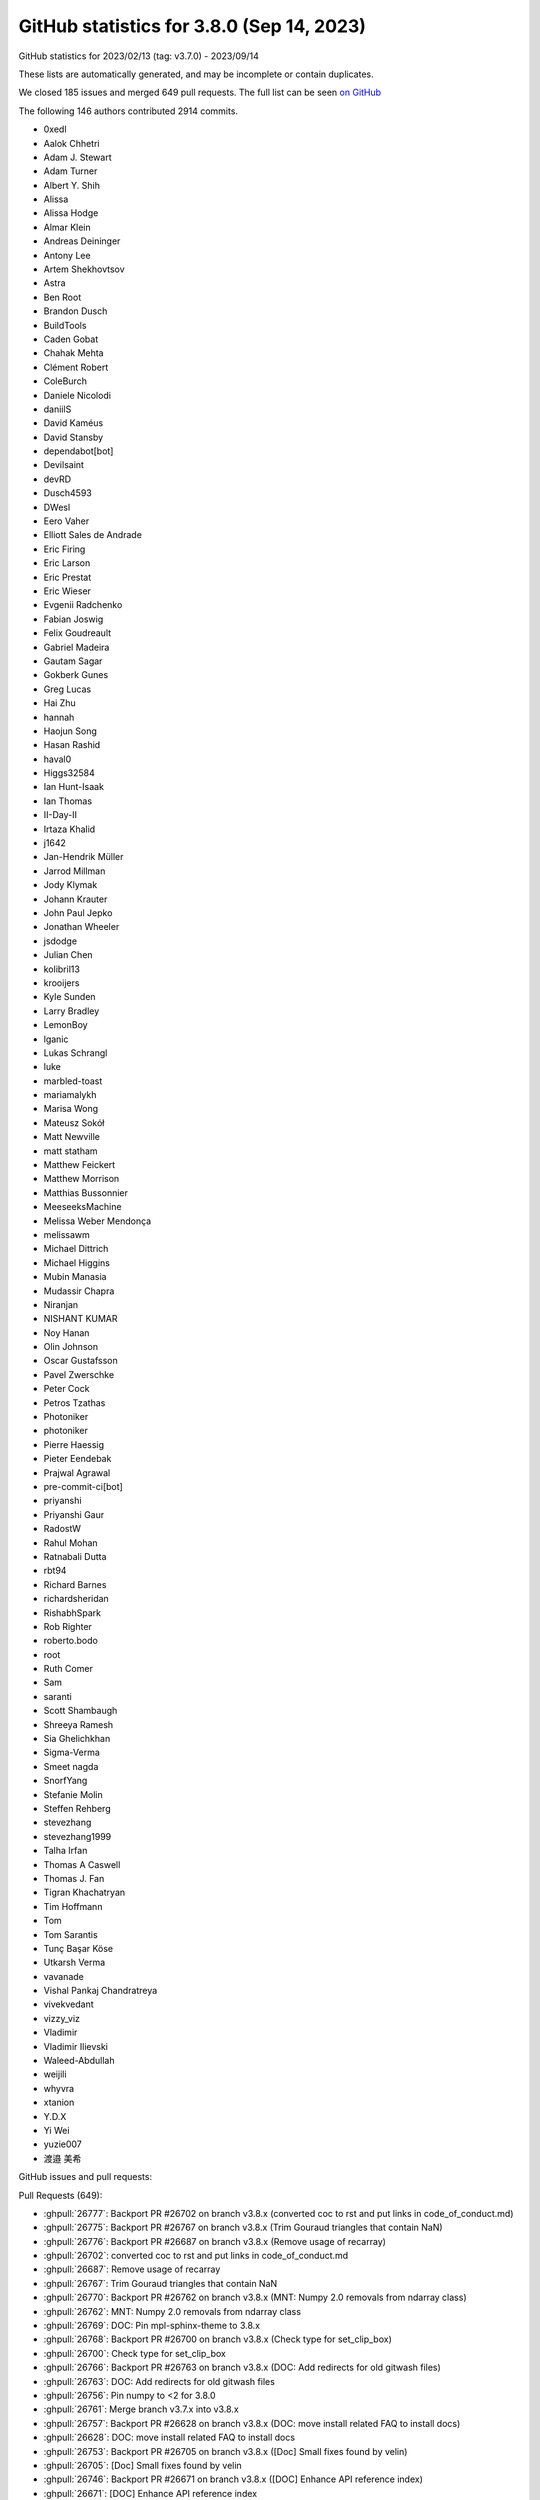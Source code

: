 .. redirect-from:: /users/prev_whats_new/github_stats_3.8.0

.. _github-stats-3-8-0:

GitHub statistics for 3.8.0 (Sep 14, 2023)
==========================================

GitHub statistics for 2023/02/13 (tag: v3.7.0) - 2023/09/14

These lists are automatically generated, and may be incomplete or contain duplicates.

We closed 185 issues and merged 649 pull requests.
The full list can be seen `on GitHub <https://github.com/matplotlib/matplotlib/milestone/77?closed=1>`__

The following 146 authors contributed 2914 commits.

* 0xedl
* Aalok Chhetri
* Adam J. Stewart
* Adam Turner
* Albert Y. Shih
* Alissa
* Alissa Hodge
* Almar Klein
* Andreas Deininger
* Antony Lee
* Artem Shekhovtsov
* Astra
* Ben Root
* Brandon Dusch
* BuildTools
* Caden Gobat
* Chahak Mehta
* Clément Robert
* ColeBurch
* Daniele Nicolodi
* daniilS
* David Kaméus
* David Stansby
* dependabot[bot]
* Devilsaint
* devRD
* Dusch4593
* DWesl
* Eero Vaher
* Elliott Sales de Andrade
* Eric Firing
* Eric Larson
* Eric Prestat
* Eric Wieser
* Evgenii Radchenko
* Fabian Joswig
* Felix Goudreault
* Gabriel Madeira
* Gautam Sagar
* Gokberk Gunes
* Greg Lucas
* Hai Zhu
* hannah
* Haojun Song
* Hasan Rashid
* haval0
* Higgs32584
* Ian Hunt-Isaak
* Ian Thomas
* II-Day-II
* Irtaza Khalid
* j1642
* Jan-Hendrik Müller
* Jarrod Millman
* Jody Klymak
* Johann Krauter
* John Paul Jepko
* Jonathan Wheeler
* jsdodge
* Julian Chen
* kolibril13
* krooijers
* Kyle Sunden
* Larry Bradley
* LemonBoy
* lganic
* Lukas Schrangl
* luke
* marbled-toast
* mariamalykh
* Marisa Wong
* Mateusz Sokół
* Matt Newville
* matt statham
* Matthew Feickert
* Matthew Morrison
* Matthias Bussonnier
* MeeseeksMachine
* Melissa Weber Mendonça
* melissawm
* Michael Dittrich
* Michael Higgins
* Mubin Manasia
* Mudassir Chapra
* Niranjan
* NISHANT KUMAR
* Noy Hanan
* Olin Johnson
* Oscar Gustafsson
* Pavel Zwerschke
* Peter Cock
* Petros Tzathas
* Photoniker
* photoniker
* Pierre Haessig
* Pieter Eendebak
* Prajwal Agrawal
* pre-commit-ci[bot]
* priyanshi
* Priyanshi Gaur
* RadostW
* Rahul Mohan
* Ratnabali Dutta
* rbt94
* Richard Barnes
* richardsheridan
* RishabhSpark
* Rob Righter
* roberto.bodo
* root
* Ruth Comer
* Sam
* saranti
* Scott Shambaugh
* Shreeya Ramesh
* Sia Ghelichkhan
* Sigma-Verma
* Smeet nagda
* SnorfYang
* Stefanie Molin
* Steffen Rehberg
* stevezhang
* stevezhang1999
* Talha Irfan
* Thomas A Caswell
* Thomas J. Fan
* Tigran Khachatryan
* Tim Hoffmann
* Tom
* Tom Sarantis
* Tunç Başar Köse
* Utkarsh Verma
* vavanade
* Vishal Pankaj Chandratreya
* vivekvedant
* vizzy_viz
* Vladimir
* Vladimir Ilievski
* Waleed-Abdullah
* weijili
* whyvra
* xtanion
* Y.D.X
* Yi Wei
* yuzie007
* 渡邉 美希

GitHub issues and pull requests:

Pull Requests (649):

* :ghpull:`26777`: Backport PR #26702 on branch v3.8.x (converted coc to rst and put links in code_of_conduct.md)
* :ghpull:`26775`: Backport PR #26767 on branch v3.8.x (Trim Gouraud triangles that contain NaN)
* :ghpull:`26776`: Backport PR #26687 on branch v3.8.x (Remove usage of recarray)
* :ghpull:`26702`: converted coc to rst and put links in code_of_conduct.md
* :ghpull:`26687`: Remove usage of recarray
* :ghpull:`26767`: Trim Gouraud triangles that contain NaN
* :ghpull:`26770`: Backport PR #26762 on branch v3.8.x (MNT: Numpy 2.0 removals from ndarray class)
* :ghpull:`26762`: MNT: Numpy 2.0 removals from ndarray class
* :ghpull:`26769`: DOC: Pin mpl-sphinx-theme to 3.8.x
* :ghpull:`26768`: Backport PR #26700 on branch v3.8.x (Check type for set_clip_box)
* :ghpull:`26700`: Check type for set_clip_box
* :ghpull:`26766`: Backport PR #26763 on branch v3.8.x (DOC: Add redirects for old gitwash files)
* :ghpull:`26763`: DOC: Add redirects for old gitwash files
* :ghpull:`26756`: Pin numpy to <2 for 3.8.0
* :ghpull:`26761`: Merge branch v3.7.x into v3.8.x
* :ghpull:`26757`: Backport PR #26628 on branch v3.8.x (DOC: move install related FAQ to install docs)
* :ghpull:`26628`: DOC: move install related FAQ to install docs
* :ghpull:`26753`: Backport PR #26705 on branch v3.8.x ([Doc] Small fixes found by velin)
* :ghpull:`26705`: [Doc] Small fixes found by velin
* :ghpull:`26746`: Backport PR #26671 on branch v3.8.x ([DOC] Enhance API reference index)
* :ghpull:`26671`: [DOC] Enhance API reference index
* :ghpull:`26740`: Backport PR #26676 on branch v3.8.x ([DOC] Slightly improve the LineCollection docstring)
* :ghpull:`26676`: [DOC] Slightly improve the LineCollection docstring
* :ghpull:`26712`: Backport PR #26491 on branch v3.8.x (TYP: Add common-type overloads of subplot_mosaic)
* :ghpull:`26726`: Backport PR #26719 on branch v3.8.x (Fix issue with missing attribute in Path3DCollection)
* :ghpull:`26724`: Backport PR #26721 on branch v3.8.x (Add a Python 3.12 classifier)
* :ghpull:`26711`: Backport PR #26709 on branch v3.8.x (DOC: consistency in docstrings of formatting of array-like)
* :ghpull:`26491`: TYP: Add common-type overloads of subplot_mosaic
* :ghpull:`26709`: DOC: consistency in docstrings of formatting of array-like
* :ghpull:`26708`: Backport PR #26601 on branch v3.8.x (Avoid checking limits when updating both min and max for contours)
* :ghpull:`26601`: Avoid checking limits when updating both min and max for contours
* :ghpull:`26701`: Backport PR #26695 on branch v3.8.x (Bump actions/checkout from 3 to 4)
* :ghpull:`26695`: Bump actions/checkout from 3 to 4
* :ghpull:`26694`: Backport PR #26689 on branch v3.8.x (Fix error generation for missing pgf.texsystem.)
* :ghpull:`26522`: TST: Add failing test
* :ghpull:`26689`: Fix error generation for missing pgf.texsystem.
* :ghpull:`26688`: Backport PR #26680 on branch v3.8.x (Fix flaky CI tests)
* :ghpull:`26680`: Fix flaky CI tests
* :ghpull:`26675`: Backport PR #26665 on branch v3.8.x (Clarify loading of backend FigureCanvas and show().)
* :ghpull:`26673`: Backport PR #26193 on branch v3.8.x (Sort tex2uni data in mathtext)
* :ghpull:`26665`: Clarify loading of backend FigureCanvas and show().
* :ghpull:`26193`: Sort tex2uni data in mathtext
* :ghpull:`26663`: Backport PR #26245 on branch v3.8.x ([pre-commit.ci] pre-commit autoupdate)
* :ghpull:`26668`: Backport PR #26541 on branch v3.8.x (TYP: Add typing on mathtext internals)
* :ghpull:`26666`: Backport PR #26657 on branch v3.8.x (DOC: Fix some small issues)
* :ghpull:`26541`: TYP: Add typing on mathtext internals
* :ghpull:`26662`: Backport PR #26542 on branch v3.8.x (TST: Ensure test_webagg subprocess is terminated)
* :ghpull:`26661`: Backport PR #26566 on branch v3.8.x (MAINT: Numpy 2.0 deprecations for row_stack and in1d)
* :ghpull:`26657`: DOC: Fix some small issues
* :ghpull:`26660`: Backport PR #26656 on branch v3.8.x (TYP: Fix some small bugs)
* :ghpull:`26659`: Backport PR #26470 on branch v3.8.x ([DOC]: mathtext tutorial-consolidate explain and notes)
* :ghpull:`26245`: [pre-commit.ci] pre-commit autoupdate
* :ghpull:`26658`: Backport PR #26608 on branch v3.8.x (Removed unnecessary origin keywords)
* :ghpull:`26542`: TST: Ensure test_webagg subprocess is terminated
* :ghpull:`26566`: MAINT: Numpy 2.0 deprecations for row_stack and in1d
* :ghpull:`26656`: TYP: Fix some small bugs
* :ghpull:`26651`: Backport PR #26348 on branch v3.8.x (Test some untested Locator code)
* :ghpull:`26470`: [DOC]: mathtext tutorial-consolidate explain and notes
* :ghpull:`26608`: Removed unnecessary origin keywords
* :ghpull:`26655`: Backport PR #26649 on branch v3.8.x ([DOC] Remove "Discouraged" notices that have been superseded by deprecation)
* :ghpull:`26654`: Backport PR #26597 on branch v3.8.x (Squeeze post-converted values when validating limits)
* :ghpull:`26652`: Backport PR #26646 on branch v3.8.x (Use standard method for closing QApp when last window is closed.)
* :ghpull:`26648`: Backport PR #26521 on branch v3.8.x (Replaced list with tuple in pyplot for axes)
* :ghpull:`26649`: [DOC] Remove "Discouraged" notices that have been superseded by deprecation
* :ghpull:`26647`: Backport PR #26582 on branch v3.8.x (MNT: Enable wheels for Python 3.12)
* :ghpull:`26646`: Use standard method for closing QApp when last window is closed.
* :ghpull:`26650`: Backport PR #26635 on branch v3.8.x ([MNT] Do not configure axes properties via subplots(..., subplot_kw={...}))
* :ghpull:`26644`: Backport PR #26641 on branch v3.8.x ([Doc] Add ACCEPTS for some Axes set methods)
* :ghpull:`26348`: Test some untested Locator code
* :ghpull:`26635`: [MNT] Do not configure axes properties via subplots(..., subplot_kw={...})
* :ghpull:`26521`: Replaced list with tuple in pyplot for axes
* :ghpull:`26643`: Backport PR #26636 on branch v3.8.x ([Doc] Improve set_layout_engine docs)
* :ghpull:`26641`: [Doc] Add ACCEPTS for some Axes set methods
* :ghpull:`26640`: Backport PR #24209 on branch v3.8.x (List the webagg_core module in the sphinx docs.)
* :ghpull:`26638`: Backport PR #26633 on branch v3.8.x ([Doc] Shorten documentation links in widgets)
* :ghpull:`26636`: [Doc] Improve set_layout_engine docs
* :ghpull:`24209`: List the webagg_core module in the sphinx docs.
* :ghpull:`26633`: [Doc] Shorten documentation links in widgets
* :ghpull:`26632`: Backport PR #26540 on branch v3.8.x (TYP: Add overloads for FT2Font.get_sfnt_table)
* :ghpull:`26631`: Backport PR #26619 on branch v3.8.x ([DOC] Clarify some tick-related docstrings)
* :ghpull:`26540`: TYP: Add overloads for FT2Font.get_sfnt_table
* :ghpull:`26619`: [DOC] Clarify some tick-related docstrings
* :ghpull:`26625`: Backport PR #26622 on branch v3.8.x ([Doc] Improve DSP-related examples)
* :ghpull:`26622`: [Doc] Improve DSP-related examples
* :ghpull:`26618`: Backport PR #24711 on branch v3.8.x (Test with Python 3.12)
* :ghpull:`26617`: Backport PR #26598 on branch v3.8.x (FIX: array labelcolor for Tick)
* :ghpull:`26615`: Backport PR #26614 on branch v3.8.x (Properly disconnect machinery when removing child axes.)
* :ghpull:`26614`: Properly disconnect machinery when removing child axes.
* :ghpull:`24711`: Test with Python 3.12
* :ghpull:`26607`: Backport PR #26606 on branch v3.8.x ([Doc] Revise histogram features example (Closes #26604))
* :ghpull:`26606`: [Doc] Revise histogram features example (Closes #26604)
* :ghpull:`26599`: Backport PR #26565 on branch v3.8.x ([doc]: added section Verify installation)
* :ghpull:`26565`: [doc]: added section Verify installation
* :ghpull:`26595`: Backport PR #26591 on branch v3.8.x (Fix ToolBase.figure property setter.)
* :ghpull:`26591`: Fix ToolBase.figure property setter.
* :ghpull:`26584`: Backport PR #26581 on branch v3.8.x (Deduplicate test for toolbar button icon LA mode.)
* :ghpull:`26585`: Backport PR #26576 on branch v3.8.x (Use sys.platform over os.name)
* :ghpull:`26583`: Backport PR #26578 on branch v3.8.x (MAINT: add __pycache__/ to .gitignore)
* :ghpull:`26576`: Use sys.platform over os.name
* :ghpull:`26581`: Deduplicate test for toolbar button icon LA mode.
* :ghpull:`26578`: MAINT: add __pycache__/ to .gitignore
* :ghpull:`26579`: Backport PR #26572 on branch v3.8.x ([DOC]: clarify pre-commits and editing workflow)
* :ghpull:`26572`: [DOC]: clarify pre-commits and editing workflow
* :ghpull:`26575`: Backport PR #26573 on branch v3.8.x ([DOC]: codespace link in contribute index)
* :ghpull:`26573`: [DOC]: codespace link in contribute index
* :ghpull:`26568`: Backport PR #26462 on branch v3.8.x (Boxplot fix median line extending past box boundaries #19409)
* :ghpull:`26416`: [doc]: add 'validate' section to install docs #26379
* :ghpull:`26564`: Backport PR #26543 on branch v3.8.x (Add ninja to Cygwin builder)
* :ghpull:`26462`: Boxplot fix median line extending past box boundaries #19409
* :ghpull:`26563`: Backport PR #26519 on branch v3.8.x (Fix mathtext mismatched braces)
* :ghpull:`26543`: Add ninja to Cygwin builder
* :ghpull:`26519`: Fix mathtext mismatched braces
* :ghpull:`26556`: Backport PR #26554 on branch v3.8.x (Remove NumPy abs overrides from pylab)
* :ghpull:`26550`: Backport PR #26545 on branch v3.8.x (Fix size inferral when using cairocffi)
* :ghpull:`26547`: Backport PR #26493 on branch v3.8.x (Disable ````add_html_cache_busting```` on Sphinx 7.1+)
* :ghpull:`26546`: Backport PR #26201 on branch v3.8.x (DOC: Add documentation on codespaces usage)
* :ghpull:`26548`: Backport PR #26514 on branch v3.8.x (Clarify interaction between params of get_path_collection_extents.)
* :ghpull:`26514`: Clarify interaction between params of get_path_collection_extents.
* :ghpull:`26537`: Backport PR #26529 on branch v3.8.x (Fix MathText antialiasing)
* :ghpull:`26536`: Backport PR #26532 on branch v3.8.x (Fix input check in Poly3DCollection.__init__)
* :ghpull:`26529`: Fix MathText antialiasing
* :ghpull:`26534`: Backport PR #26513 on branch v3.8.x (Tweak shape repr in _api.check_shape error message.)
* :ghpull:`26533`: Backport PR #26526 on branch v3.8.x (Bump pypa/cibuildwheel from 2.14.1 to 2.15.0)
* :ghpull:`26513`: Tweak shape repr in _api.check_shape error message.
* :ghpull:`26526`: Bump pypa/cibuildwheel from 2.14.1 to 2.15.0
* :ghpull:`26201`: DOC: Add documentation on codespaces usage
* :ghpull:`26530`: Backport PR #26509 on branch v3.8.x (Update/tweak SpanSelector docs.)
* :ghpull:`26509`: Update/tweak SpanSelector docs.
* :ghpull:`26528`: Backport PR #26504 on branch v3.8.x (TYP: Add overload to specify output of Colormap.__call__ when possible)
* :ghpull:`26527`: Backport PR #26173 on branch v3.8.x (Synchronize mathtext docs and handling)
* :ghpull:`26504`: TYP: Add overload to specify output of Colormap.__call__ when possible
* :ghpull:`26173`: Synchronize mathtext docs and handling
* :ghpull:`26511`: Backport PR #26490 on branch v3.8.x (Import PIL.Image explicitly over PIL)
* :ghpull:`26490`: Import PIL.Image explicitly over PIL
* :ghpull:`26503`: Backport PR #26502 on branch v3.8.x (TST: Increase some tolerances for non-x86 arches)
* :ghpull:`26502`: TST: Increase some tolerances for non-x86 arches
* :ghpull:`26499`: Backport PR #26498 on branch v3.8.x (Add plausible analytics to the documentation pages)
* :ghpull:`26498`: Add plausible analytics to the documentation pages
* :ghpull:`26493`: Disable ````add_html_cache_busting```` on Sphinx 7.1+
* :ghpull:`26489`: Backport PR #26487 on branch v3.8.x (DOC: Remove unused image rotator)
* :ghpull:`26487`: DOC: Remove unused image rotator
* :ghpull:`26479`: ps: Add option to use figure size as paper size
* :ghpull:`26469`: Deprecate PdfPages(keep_empty=True).
* :ghpull:`24379`: DOC: Update dropped splines example
* :ghpull:`26326`: Only do pchanged and set stale when value changes + doc consistency
* :ghpull:`26443`: BLD: stop skipping musl wheel builds
* :ghpull:`26475`: [DOC]: Noto Sans for windows docs builds
* :ghpull:`26481`: Clarify behavior of norm clipping
* :ghpull:`26474`: [DOC]: filter non-gui backend warnings when building docs
* :ghpull:`26480`: [DOC] Documentation fixes
* :ghpull:`26476`: Remove auto from supported ps.papersizes in matplotlibrc.
* :ghpull:`25966`: Fix support for Ctrl-C on the macosx backend.
* :ghpull:`26473`: Fix codespaces setup.sh script
* :ghpull:`24376`: Support removing inner ticks in label_outer()
* :ghpull:`25785`: Deprecate papersize=auto in PostScript
* :ghpull:`26472`: Do not close figures on backend switch.
* :ghpull:`26402`: Restructure interface section of API Reference index page
* :ghpull:`26467`: MNT: Adjust for upcoming numpy repr changes
* :ghpull:`26451`: TYP: Add several missing return type annotations
* :ghpull:`26466`: Make annotate/OffsetFrom unaffected by later mutation of coordinates.
* :ghpull:`26445`: [DOC]: annotation tutorial: blended artist, headers, and user demo deletes
* :ghpull:`26454`: Rename an internal parameter of _label_outer_x/yaxis()
* :ghpull:`26130`: Enable branch coverage for C/C++ code
* :ghpull:`26448`: [DOC] Update dependency documentation
* :ghpull:`26450`: Fix return value of Text.update
* :ghpull:`26447`: DOC: Fix accidental cases of blockquotes
* :ghpull:`26401`: WARN: more direct warning ticklabels
* :ghpull:`26444`: Fix some bugs found by typing
* :ghpull:`26253`: Filter out inf values in plot_surface
* :ghpull:`26407`: Improve some smaller typing issues
* :ghpull:`26328`: [DOC]: improve consistency of plot types gallery
* :ghpull:`26434`: TYP: Adjust type hint of Norm.__call__ to return masked array
* :ghpull:`26376`: Text antialiasing for mathtext (reopen)
* :ghpull:`25830`: Specify ticks and axis label positions for 3D plots
* :ghpull:`25784`: ps: Fix anchoring of rotated usetex text
* :ghpull:`26403`: Update type hints for font manager and extension
* :ghpull:`26433`: Call out which pane is hovered over for 3d hover coordinates
* :ghpull:`26418`: Add next_whats_new entries for mathtext features
* :ghpull:`26429`: DOC: update ContourSet attributes deprecation advice
* :ghpull:`26051`: Type hinting developer docs
* :ghpull:`26427`: Improve button widget examples a bit
* :ghpull:`26423`: Fix pyparsing version check
* :ghpull:`26425`: Delete second MRI demo example
* :ghpull:`26424`: macos: Don't leak None in Timer cleanup
* :ghpull:`26332`: moved doc root to landing page, make user landing a guide page
* :ghpull:`26408`: DOC: add note about manually downloading qhull + freetype
* :ghpull:`26404`: Remove old What's new entries
* :ghpull:`26011`: Emit xlim_changed on shared axes.
* :ghpull:`25810`: Fix default return of Collection.get_{cap,join}style
* :ghpull:`26168`: Add _val_or_rc-function
* :ghpull:`26335`: Optimize imshow
* :ghpull:`26367`: Add typing for internal helpers
* :ghpull:`26397`: TYP: Add type hints to testing module
* :ghpull:`26399`: Reinstate & deprecate ContourSet.antialiased
* :ghpull:`26385`: Improve typing in pyplot
* :ghpull:`26151`: Add substack cmd for mathtext
* :ghpull:`26396`: Move pylab documentation to its own module page
* :ghpull:`26393`: TST: Remove extra dummy Axis classes
* :ghpull:`26384`: Fix triage tool due to Qt bump to 5.12
* :ghpull:`26382`: Tweak hist2d docstring.
* :ghpull:`26359`: Simplify MRI with EEG example
* :ghpull:`26071`: ENH: macosx allow figures to be opened in tabs or windows
* :ghpull:`16473`: Make ``.axis(zmin=...)`` work on 3D axes
* :ghpull:`26333`: Add middle for delims
* :ghpull:`26365`: Fix removal of Figure-level artists
* :ghpull:`26341`: Fix pickling of axes property cycle.
* :ghpull:`26279`: DOC: remove users_explain/axis
* :ghpull:`26347`: Add tests for LogFormatter.format_data and format_data_short
* :ghpull:`26329`: Clarify that ImageGrid requires limits-sharing.
* :ghpull:`26349`: Tweak Sankey docs.
* :ghpull:`26352`: Fix bad histogramming bins in mri/eeg example.
* :ghpull:`26353`: Remove unused private method
* :ghpull:`26342`: ENH: Collection.set_paths
* :ghpull:`26344`: Some more micro optimizations
* :ghpull:`26346`: Increase coverage
* :ghpull:`26330`: Deprecate wrappers combining axes_grid1 and axisartist.
* :ghpull:`26338`: Bump pypa/cibuildwheel from 2.14.0 to 2.14.1
* :ghpull:`26331`: Support standard Axes in RGBAxes.
* :ghpull:`26219`: DOC: Restore banner indicating docs are unreleased
* :ghpull:`25558`: Simplify outdated Image.contains check.
* :ghpull:`26324`: More micro optimizations of plot
* :ghpull:`26325`: Remove unused variables
* :ghpull:`26022`: MNT/FIX: macosx change Timer to NSTimer instance
* :ghpull:`26303`: Micro optimization of plotting
* :ghpull:`26249`: FIX: axes3d.scatter color parameter doesn't decrease in size for non-finite coordinate inputs.
* :ghpull:`26078`: Fix parasite_axes does not properly handle units
* :ghpull:`25839`: [ENH]: int / float-tuple like kwarg legend(loc) for rcParams['legend.loc']
* :ghpull:`26056`: Privatize TexManager.texcache
* :ghpull:`25363`: Bump minimum QT5 version to 5.12
* :ghpull:`26176`: Add more sizeable delimiters
* :ghpull:`26302`: FIX: move the font lock higher up the call and class tree
* :ghpull:`26309`: qt: Mark canvas for re-draw after savefig
* :ghpull:`26311`: FIX: labels at start of contours
* :ghpull:`26278`: ENH: clip_path keyword for contour and contourf
* :ghpull:`26295`: Deprecate inset_locator.InsetPosition.
* :ghpull:`26122`: Only change axes aspect in imshow if image transform is/contains transData
* :ghpull:`26297`: Use transformed paths for contour labelling decisions
* :ghpull:`26160`: add setters and getters for _AxLine's xy1, xy2 and slope parameters
* :ghpull:`26294`: Deprecate cbook.Stack.
* :ghpull:`26284`: Bump pypa/cibuildwheel from 2.13.1 to 2.14.0
* :ghpull:`25661`: boldsymbol support for mathtext
* :ghpull:`26285`: Improve exception message for set_ticks() kwargs without labels
* :ghpull:`14593`: Simplify SecondaryAxis.set_color.
* :ghpull:`26273`: TST: simplify mask in pcolor writing to mask test
* :ghpull:`26263`: Doc fix toc users
* :ghpull:`26242`: Deprecate FigureCanvasBase.switch_backends.
* :ghpull:`26164`: Only clear Axis once when creating an Axes
* :ghpull:`26035`: issue #26031 -  [MNT]: decrease timeout on interactive tests locally
* :ghpull:`23485`: Fix displayed 3d coordinates showing gibberish
* :ghpull:`25027`: Make pcolor more mesh-like
* :ghpull:`26235`: MNT:Decreased timeout for local interactive tests
* :ghpull:`26270`: Merge v3.7.x into main
* :ghpull:`26269`: DOC: Fix image_rotator
* :ghpull:`26265`: DOC: ensure that the bounding box is scaled with dpi in example
* :ghpull:`26255`: DOC: Modernize Colorbar Tick Labelling example
* :ghpull:`26258`: DOC: fix rst formatting
* :ghpull:`26257`: DOC: Clarify terminology
* :ghpull:`26256`: Better document the ContourSet API change.
* :ghpull:`26254`: DOC: Improve readability of date formatters/locators example
* :ghpull:`26233`: DOC: replaced step with stairs in basic plot types
* :ghpull:`26213`: Add ``CITATION.cff`` file
* :ghpull:`26226`: Use CLOSEPOLY kind code to close tricontourf polygons
* :ghpull:`26208`: FIX: also copy the axis units when creating twins
* :ghpull:`26185`: Set transform for offset text in 3d
* :ghpull:`26068`: Rewrite Tick formatters example
* :ghpull:`26218`: moved minimum dependencies to maintenance section
* :ghpull:`26217`: Doc/rm maintainer wf
* :ghpull:`26212`: Avoid deprecated typing hints
* :ghpull:`26198`: Limit Forward references in Mathtext parser
* :ghpull:`26210`: Re-export textpath types in text
* :ghpull:`25247`: Turn ContourSet into a standard Collection artist.
* :ghpull:`26204`: ci: Add tzdata to nightly builds
* :ghpull:`26200`: [Doc] Add note about (str, alpha) version added
* :ghpull:`26171`: precommit warns on main + instructions for fix
* :ghpull:`26189`: Factor out legend/figlegend nargs validation.
* :ghpull:`26199`: ci: Fix typo for nightly builds
* :ghpull:`26197`: CI: Add pre-release installs to upcoming tests
* :ghpull:`26086`: reorganize contributing landing page
* :ghpull:`17497`: Dedupe some C++ templates
* :ghpull:`26190`: Deprecate removal of explicit legend handles whose label starts with _.
* :ghpull:`26188`: Add note to remove texts in baselines when they are regenerated.
* :ghpull:`25714`: Fix ffmpeg framerates
* :ghpull:`26142`: [Doc] alphabetize mathtext symbols by unicode
* :ghpull:`25933`: Relational Operators for mathtext
* :ghpull:`26159`: DOC: Remove unused static images
* :ghpull:`25913`: DOC: contributing and documenting clean ups + community for incubator invites
* :ghpull:`26141`: Doc cards user explain
* :ghpull:`26110`: DOC: fix levels in user/explain/figure
* :ghpull:`26102`: Start basing mathtext tutorial on mathtext parser
* :ghpull:`26138`: MNT: add VNClte porte by default
* :ghpull:`26089`: Add public method to update ``Legend`` object's loc property .
* :ghpull:`26137`: Add codespaces configuration
* :ghpull:`25548`: FIX: macosx keep track of mouse up/down for cursor hand changes
* :ghpull:`26132`: MNT: remove test images from mathtext tests that have been removed
* :ghpull:`26125`: Stop building universal2 and win32 wheels
* :ghpull:`26105`: Doc user guide cards
* :ghpull:`26128`: Add missing spacer in tk toolmanager toolbar.
* :ghpull:`26129`: Remove outdated comment in ``Artist.__getstate__``
* :ghpull:`25631`: API: forbid unsafe savefig kwargs to AbstractMovieWriter.grab_frame
* :ghpull:`25926`: DOC: restore navigation documentation
* :ghpull:`24666`: Setting color of legend shadow
* :ghpull:`26010`: Correct Unicode for [lg]napprox
* :ghpull:`26120`: Fix new warnings in compiled extensions
* :ghpull:`26060`: Mnt: GUI tests
* :ghpull:`25623`: Use classic style in old what's new entries
* :ghpull:`26113`: Fixes #12926 - inconsistency upon passing C in hexbin
* :ghpull:`25555`: Let widgets/clabel better handle overlapping axes.
* :ghpull:`26114`: Bump pypa/cibuildwheel from 2.13.0 to 2.13.1
* :ghpull:`26112`: Skip tests for users-explain gallery
* :ghpull:`26111`: [MNT] Update nightly wheels install location
* :ghpull:`25779`: Adding ellipse_arrow.py example and closes #25477
* :ghpull:`26101`: Correct bounding box calculation for text markers
* :ghpull:`26096`: FIX: Handle masked arrays for RGBA input with ScalarMappables
* :ghpull:`26024`: Add missing operators code
* :ghpull:`26072`: Pcolormesh with Gouraud shading: masked arrays
* :ghpull:`25381`: ENH: switch mpl_toolkits to implicit namespace package (PEP 420)
* :ghpull:`26070`: Factor out common checks for set_data in various Image subclasses.
* :ghpull:`26091`: Shorten axes_grid1 inset_locator code.
* :ghpull:`26090`: ci: Move Python 3.11 job to Ubuntu 22.04
* :ghpull:`21054`: Deprecate many single-use rc validators.
* :ghpull:`26065`: Install extra requirements when testing with 3.11 on GH
* :ghpull:`26080`: Deprecate unused "frac" key in annotate() arrowprops.
* :ghpull:`25248`: added Ishikawa plot in response to issue #25222 add organizational ch…
* :ghpull:`26064`: add ishikawa diagram to examples
* :ghpull:`26079`: Tweak Annotation docstring.
* :ghpull:`26069`: Tweak AnnotationBbox coords specification.
* :ghpull:`26073`: Cleanup date tick locators and formatters
* :ghpull:`26057`: Further cleanup rainbow_text example.
* :ghpull:`26058`: Don't show type hints in rendered docs
* :ghpull:`26042`: Further simplify AxesGrid._init_locators.
* :ghpull:`25993`: Modify rainbow_text() function to use annotate() function
* :ghpull:`25850`: Handle exceptions in numpy::array_view<...>::set().
* :ghpull:`25542`: ENH: offset parameter for MultipleLocator
* :ghpull:`25515`: DOC/BLD: plot directive srcset
* :ghpull:`26045`: 'Inactive' workflow: reduce run frequency
* :ghpull:`26047`: PR welcome: getting attention
* :ghpull:`26023`: CI: Use scientific-python/upload-nightly-action
* :ghpull:`25775`: Support customizing antialiasing for text and annotation
* :ghpull:`26036`: Cleanup AxesGrid
* :ghpull:`26025`: MNT: Use commit SHA of cibuildwheel action release
* :ghpull:`25938`: “Inactive” workflow: bump operations to 175
* :ghpull:`26020`: Let AxesGrid support Axes subclasses that don't override axis().
* :ghpull:`26017`: MNT: reduce number of implicit imports from toplevel __init__.py
* :ghpull:`26033`: removed wrapping from first-issue-bot
* :ghpull:`26003`: added alias to gray and grey match same colormaps
* :ghpull:`26027`: Correct spelling in 'Good first issue'
* :ghpull:`26026`: Simplify delaxes.
* :ghpull:`26028`: Better document the semantics of get_text_width_height_descent.
* :ghpull:`26018`: good first issue bot rewording
* :ghpull:`13482`: Allow sharing Locators and Formatters across Axises.
* :ghpull:`25950`: Upload nightlies to new location
* :ghpull:`25473`: ci: Merge sdist and wheel building workflows
* :ghpull:`25825`: Fix MarkerStyle types
* :ghpull:`26002`: Bump pypa/cibuildwheel from 2.12.3 to 2.13.0
* :ghpull:`25999`: "Inactive" workflow: add close label for inactive issues
* :ghpull:`24493`: DOC: dropdowns in userguide
* :ghpull:`25970`: FIX: resolve an issue where no ticks would be drawn for a colorbar with SymLogNorm and ranging exactly from 0 to linthresh
* :ghpull:`25989`: test annotate(textcoords=offset fontsize)
* :ghpull:`25044`: Modify ``hexbin`` to respect :rc:``patch.linewidth``
* :ghpull:`25667`: Fix bar datetime
* :ghpull:`25794`: Raise on plural scatter
* :ghpull:`25986`: Remove unused/unnecessary parts of _macosx.m View.
* :ghpull:`25689`: Update watermark example
* :ghpull:`25735`: Add comment on issues marked 'good first issue'
* :ghpull:`25968`: Cleanup scalarformatter.py example.
* :ghpull:`18715`: Allow setting default AutoMinorLocator
* :ghpull:`25961`: Fix nightly CI
* :ghpull:`25844`: [TYP] Reduce stubtest ignores
* :ghpull:`25952`: Switch from provision-with-micromamba to setup-micromamba
* :ghpull:`25940`: Cleanups to Annotation.
* :ghpull:`25948`: DOC: don't advocate deleting main branch
* :ghpull:`25939`: Cleanup time_series_histogram example.
* :ghpull:`25883`: Check gridspecness of colorbars on the right figure.
* :ghpull:`25904`: Support spine.set() in SpinesProxy.
* :ghpull:`25909`: #25900 update figure.py
* :ghpull:`25746`: Tick label font family via tick_params
* :ghpull:`25787`: [TYP/MNT] Remove unused imports from stub files
* :ghpull:`25891`: Adds tests for nargs_err in legend, stem, pcolorfast and cycler.
* :ghpull:`25886`: Simplify isort config.
* :ghpull:`25889`: Deprecate CbarAxesBase.toggle_label.
* :ghpull:`25884`: Correctly pass location when constructing ImageGrid colorbar.
* :ghpull:`25888`: Fix incorrect doc references.
* :ghpull:`25885`: Cleanup demo_axes_grid{,2}.
* :ghpull:`25872`: MNT: update Shadow init signature
* :ghpull:`25389`: Add configuration of Shadow and pie shadow
* :ghpull:`25859`: Deprecate passing extra arguments to Figure.add_axes
* :ghpull:`25863`: Fix incorrect usage of nargs_error.
* :ghpull:`25845`: more explicit about what remote means in context
* :ghpull:`23888`: Fix PolygonSelector.clear()
* :ghpull:`25848`: Simplify lasso_demo example.
* :ghpull:`25841`: Deprecate Tick.set_label{1,2}.
* :ghpull:`25728`: Remove and deprecate unused methods in src
* :ghpull:`25843`: Fix invalid range validators.
* :ghpull:`25821`: 3D plots shared view angles
* :ghpull:`25726`: Replace usage of WenQuanYi Zen Hei by Noto Sans CJK
* :ghpull:`25828`: DOC: add remote upstream
* :ghpull:`25814`: [TYP] Correct type hint for Transform.transform return
* :ghpull:`25812`: Fix typo in ruff config
* :ghpull:`25807`: Users guide->User guide
* :ghpull:`25799`: Discourage fontdict
* :ghpull:`25798`: [DOC/TYP]: Allow any array like for set_[xy]ticks, not just list of float
* :ghpull:`25632`: Include data kwarg in pyi stubs
* :ghpull:`25790`: Document default value of corner_mask in the corresponding example.
* :ghpull:`25788`: ci: Increase retry count on PR conflict check
* :ghpull:`25482`: Draw 3D gridlines below axis lines, labels, text, and ticks
* :ghpull:`25607`: Missing return type hints for Figure
* :ghpull:`25783`: Cleanup demo_text_path.
* :ghpull:`25780`: Shorten anchored_artists example.
* :ghpull:`25781`: Deprecate AnchoredEllipse.
* :ghpull:`25786`: DOC: Fix minor typo in API change notes
* :ghpull:`25773`: condensed pull request template
* :ghpull:`25712`: Prevents axes limits from being resized by axes.fill_between
* :ghpull:`25782`: Fix release note reference to pyplot.axis
* :ghpull:`25777`: Cleanup demo_axes_divider.
* :ghpull:`25774`: Small axislines.Axes cleanups.
* :ghpull:`25772`: Only print actually tested QT APIs when erroring
* :ghpull:`25769`: Set PostScript language level to 3
* :ghpull:`25753`: Update, correct, and add badges/links
* :ghpull:`25747`: Tweak axis_direction demo.
* :ghpull:`23059`: FIX: Decrease figure refcount on close of a macosx figure
* :ghpull:`25606`: [pre-commit.ci] pre-commit autoupdate
* :ghpull:`25752`: Enable lazy-loading of images in HTML docs
* :ghpull:`25648`: Remove nonfunctional Axes3D.set_frame_on and get_frame_on methods.
* :ghpull:`25479`: FIX: Allow different colormap name from registered name
* :ghpull:`25763`: Bump pypa/cibuildwheel from 2.12.1 to 2.12.3
* :ghpull:`24661`: Plots first and last minor ticks #22331
* :ghpull:`25759`: Fix typo in api_interfaces.rst
* :ghpull:`20214`: Move AxisArtistHelpers to toplevel.
* :ghpull:`25737`: Update PULL_REQUEST_TEMPLATE.md to include issue cross-reference.
* :ghpull:`25729`: Cleanup GridHelperCurveLinear/GridFinder.
* :ghpull:`25730`: Add test for Path.contains_path
* :ghpull:`25359`: Add bfit bolditalic tex cmd
* :ghpull:`25739`: grammar/wording tweak for backports
* :ghpull:`25597`: Add (color, alpha) tuple as a valid ColorType in typing.py
* :ghpull:`25324`: Fix axes vlines and hlines using wrong coordinates
* :ghpull:`25713`: Remove print_figure overrides in backend subclasses
* :ghpull:`25719`: TYP: Clean up CapStyle/FillStyle type hints
* :ghpull:`25720`: ci: Set apt to retry operations on failure
* :ghpull:`25722`: DOC: Fix duplicated words
* :ghpull:`25584`: Expire remaining 3.6 deprecations
* :ghpull:`25721`: TST: Handle missing black more resiliently
* :ghpull:`25718`: Improve color documentation and typing
* :ghpull:`25652`: DOC: clarify the milestoning and backport policy wording
* :ghpull:`25711`: TYP: allow for xlim/ylim passed as single tuple
* :ghpull:`25594`: changed to RST
* :ghpull:`25708`: Deprecate unused NavigationToolbar2QT signal.
* :ghpull:`25618`: DOC: fix Sphinx Gallery discussion to explain mixed subddirs
* :ghpull:`25710`: TYP: Fix type hint (and docstring) for Bbox.intersection
* :ghpull:`25707`: CI: skip Azure Pipelines for doc-only change
* :ghpull:`25686`: Add Figure methods get_suptitle(), get_subxlabel(), get_supylabel()
* :ghpull:`25697`: Annotation cleanups.
* :ghpull:`25586`: Post stubtest results to GitHub checks
* :ghpull:`25696`: Use true positional args in check_foo APIs instead of simulating them.
* :ghpull:`25698`: Fix codecov.yml so it is valid.
* :ghpull:`25687`: More informative exception messages
* :ghpull:`25692`: Fixed bug: mathtext rendered width not being calculated correctly
* :ghpull:`25690`: TST: Import MatplotlibDeprecationWarning consistently
* :ghpull:`22286`: Fixed ``eventplot`` issues
* :ghpull:`25656`: DOC: update/fix autoscaling documentation
* :ghpull:`25668`: Fix what's new note for text
* :ghpull:`25651`: MNT: deprecate unused numdecs LogLocator param
* :ghpull:`25655`: Clean up FileIO type hints
* :ghpull:`25664`: Fix 'can not' -> 'cannot' typo
* :ghpull:`25657`: Bump cygwin/cygwin-install-action from 3 to 4
* :ghpull:`25640`: pgf: Add clipping to text outputs
* :ghpull:`25639`: Fixing typos
* :ghpull:`25647`: Pin mypy to v1.1.1 for CI
* :ghpull:`25588`: Rename parameters for consistency
* :ghpull:`25628`: Bump invalid hatch removal
* :ghpull:`25610`: DOC: Update user_explain\text\README.txt to reference example page
* :ghpull:`25587`: Ensure tinypages ignored by mypy/stubtest
* :ghpull:`25609`: Use _api.nargs_error in more places
* :ghpull:`25414`: DOC: add a note about linewidth to scatter docs
* :ghpull:`23199`: Do not set clip path if it exists
* :ghpull:`22173`: Support ``\text`` in ``mathtext``
* :ghpull:`24312`: Deprecate axes_divider.AxesLocator.
* :ghpull:`24969`: Optimize C code
* :ghpull:`25501`: FIX: Tk photoimage resize
* :ghpull:`25565`: making sure colors has the attribute size
* :ghpull:`25583`: MNT: use less eval
* :ghpull:`25569`: Use raw instead of png for font manager memory leak test
* :ghpull:`25253`: Use pybind11 in ttconv module
* :ghpull:`24976`: Initial implementation of type stubs (mypy/PEP484)
* :ghpull:`25576`: Skip pgf pdflatex text if cm-super is not installed
* :ghpull:`24991`: Fix issue with shared log axis
* :ghpull:`25221`: Add links and expand mathmpl docstring
* :ghpull:`25498`: FIX: Use mappable data when autoscaling colorbar norm
* :ghpull:`25570`: Use symbolic operator names (moveto, lineto) in contour_manual example.
* :ghpull:`25559`: Make guiEvent available only within the event handlers.
* :ghpull:`25405`: Fix incorrect stride calculations in LogLocator.tick_values()
* :ghpull:`25226`: Fix unintended space after comma as a decimal separator
* :ghpull:`25563`: Add pytest==7.0.0 on requirements/testing/minver.txt
* :ghpull:`25553`: FIX: macosx, always put timers on main thread
* :ghpull:`25557`: Rename parameter of Annotation.contains and Legend.contains.
* :ghpull:`25564`: Bump actions/stale from 7 to 8
* :ghpull:`25562`: Add pytest==3.6.0 on requirements/testing/minver.txt
* :ghpull:`25551`: Restore autolimits status when pressing "home" key.
* :ghpull:`25554`: Remove unused private SpanSelector._pressv and ._prev.
* :ghpull:`25546`: In Artist.contains, check that moussevents occurred on the right canvas.
* :ghpull:`24728`: Add Axes.ecdf() method.
* :ghpull:`25291`: Limit full-invalidation of CompositeGenericTransforms.
* :ghpull:`25550`: "Inactive" workflow: bump operations to 150
* :ghpull:`25539`: Remove explicit symbol visibility pragmas
* :ghpull:`25502`: DOC: Suggest replacement for tostring_rgb
* :ghpull:`25532`: Annotations tutorial
* :ghpull:`25456`: Expire more mpl3.6 deprecations.
* :ghpull:`25505`: DOC: combine marker examples
* :ghpull:`25510`: Remove unnecessary calls to Formatter.set_locs.
* :ghpull:`25487`: DOC/BLD: stop using sg head [ci doc]
* :ghpull:`25507`: gitignore doc/users/explain
* :ghpull:`25504`: "Inactive" workflow: bump operations to 125
* :ghpull:`24691`: ENH: Add option to define a color as color=(some_color, some_alpha)
* :ghpull:`25475`: Stop building 32-bit Linux wheels
* :ghpull:`25484`: Deprecate tostring_rgb.
* :ghpull:`25395`: DOC: user/explain reorg (and moving a lot of tutorials).
* :ghpull:`25425`: Added get_shape as an alias for get_size + tests
* :ghpull:`25281`: Bugfix for loc legend validation
* :ghpull:`25469`: Autoload numpy arrays in get_sample_data.
* :ghpull:`25472`: Use get_sample_data(..., asfileobj=False) less.
* :ghpull:`25444`: Adjust parent axes limits when clearing floating axes.
* :ghpull:`25235`: Update release guide instructions post v3.7.0
* :ghpull:`24531`: Use user-selected format in Tk savefig, rather than inferring it from the filename
* :ghpull:`25467`: DOC: update suptitle example to remove percent_bachelors_degrees csv
* :ghpull:`25454`: Remove unnecessary norm typecheck in tripcolor().
* :ghpull:`25455`: “Inactive” workflow: bump operations to 100
* :ghpull:`25464`: Skip Appveyor for doc only change (second attempt)
* :ghpull:`25430`: Edit error messages for when metadata is passed to ``savefig``
* :ghpull:`23200`: Deprecate empty offsets in get_path_collection_extents
* :ghpull:`25427`: Store FloatingAxes "extremes" info in fewer places.
* :ghpull:`25434`: ci: Install pytz for Pandas nightly wheel
* :ghpull:`25404`: Move _SelectorWidget._props into SpanSelector
* :ghpull:`25421`: wx backend should flush the clipboard before closing it
* :ghpull:`25429`: DOC: remove default logo [ci doc]
* :ghpull:`25423`: DOC/BLD: make logo compatible with pydata-sphinx-theme
* :ghpull:`25424`: “Inactive” workflow: increase operations to 75
* :ghpull:`25138`: Deprecate QuadContourSet.allsegs, .allkinds, .tcolors, .tlinewidths.
* :ghpull:`25415`: Add links for path types and general improvements
* :ghpull:`25420`: Print incorrect tz argument in error message
* :ghpull:`25413`: Make tk backend use native crosshair cursor
* :ghpull:`24984`: Expire deprecations from 3.6
* :ghpull:`25380`: Merge 3.7.1 into main
* :ghpull:`24861`: Documentation fixes
* :ghpull:`24649`: Fix loc legend validation
* :ghpull:`25383`: CI: skip appveyor for doc only change
* :ghpull:`25081`: added a note to avoid f-strings in logging
* :ghpull:`25373`: Expire mpl_toolkits deprecations.
* :ghpull:`25387`: Remove LGTM references and minor doc fixes
* :ghpull:`25382`: Correct patheffects doc
* :ghpull:`25378`: "Inactive" workflow: bump operations-per-run
* :ghpull:`25358`: Remove unused menu field from macos NavigationToolbar2.
* :ghpull:`25352`: MNT: Use WeakKeyDictionary and WeakSet in Grouper
* :ghpull:`20649`: Add colour vision deficiency simulation
* :ghpull:`25287`: Fix unmatched offsetText label color
* :ghpull:`25332`: Support pickling of figures with aligned x/y labels.
* :ghpull:`25334`: Fix for all NANs in contour
* :ghpull:`25335`: "Inactive" workflow: fix typo
* :ghpull:`25163`: GitHub: auto set inactive label
* :ghpull:`22816`: FIX: savefig)...,transparent=True) now makes inset_axes transparent a…
* :ghpull:`25316`: Use setattr_cm more.
* :ghpull:`25258`: Document PowerNorm parameters
* :ghpull:`25209`: MNT: re-organize galleries under one subdir
* :ghpull:`25304`: Add import sorting to ``/plot_types``
* :ghpull:`25296`: Remove straggler 3.7 release notes
* :ghpull:`25147`: Add ruff config to pyproject.toml for devs who are interested
* :ghpull:`25282`: Simplify transforms invalidation system.
* :ghpull:`25270`: merge up 3.7.0
* :ghpull:`25255`: Make default facecolor for subfigures be transparent ("none"). Fix for issue #24910
* :ghpull:`25252`: Support make_compound_path concatenating only empty paths.
* :ghpull:`25211`: Em dashes instead of consecutive hyphens.
* :ghpull:`25243`: Cleanup wx docstrings.
* :ghpull:`25261`: [CI] Skip tests on doc-only changes
* :ghpull:`25192`: Expire wx canvas param deprecation
* :ghpull:`25249`: DOC: remove constrained_layout kwarg from tutorials and user guide
* :ghpull:`25232`: Remove a redundant comma in ``AsinhScale``
* :ghpull:`25195`: DOC: explain how to make a fixed-size axes
* :ghpull:`25207`: Add mpl_round_to_int
* :ghpull:`24983`: Refactor parts of Axis for readability
* :ghpull:`25203`: Replace checking Number with Real
* :ghpull:`25202`: DOC: reorder CI control guidance
* :ghpull:`25200`: Don't handle unknown_symbols in ``\operatorname``.
* :ghpull:`24849`: Stripey ``LineCollection``
* :ghpull:`25177`: Add locator API links to tick-locators example
* :ghpull:`25166`: Clean + comment MaxNLocator
* :ghpull:`25157`: Small tweak in chapter sorting of the example gallery
* :ghpull:`25099`: Add isort (import sorting) to pre-commit hooks
* :ghpull:`25175`: BLD: Unbreak github tests workflow
* :ghpull:`25125`: Use "array" instead of "numpy array" except when emphasis is needed.
* :ghpull:`25144`: FIX: improve CL description and remove constrained_layout text
* :ghpull:`25101`: Deprecate LocationEvent.lastevent.
* :ghpull:`25152`: Group shape/dtype validation logic in image_resample.
* :ghpull:`25145`: BLD: only doc CI build
* :ghpull:`25153`: Delete redundant examples from user gallery that are also present in the annotations tutorial
* :ghpull:`25156`: On macOS, limit symbols exported by extension modules linking FreeType.
* :ghpull:`25150`: DOC: use 'none' in set_layout_engine
* :ghpull:`25131`: FIX: Correctly report command keypress on mac for Tk + Gtk
* :ghpull:`25112`: Connect stream lines if no varying width or color
* :ghpull:`25142`: Minor style tweaks to freetype build.
* :ghpull:`25143`: Don't special-case getSaveFileName in qt_compat anymore.
* :ghpull:`24436`: Make LogLocator only return one tick out of range
* :ghpull:`25135`: Whisker length, more precise description
* :ghpull:`25100`: add section on annotating an artist using axes.annotate
* :ghpull:`24486`: Minor cleanup and add test for offsetbox
* :ghpull:`24964`: Minor cleanup and optimization of Sketch
* :ghpull:`25121`: Inline ContourSet._make_paths.
* :ghpull:`25120`: Consistently document shapes as (M, N), not MxN.
* :ghpull:`24445`: Makefile html-noplot,clean: constrained layout tutorial image handling
* :ghpull:`25115`: Remove tests.py runner from repo root
* :ghpull:`24866`: write addfont example
* :ghpull:`24638`: MNT: Remove auto-flattening of input data to pcolormesh
* :ghpull:`24985`: Deprecate unused/undocumented functions in proj3d
* :ghpull:`25104`: tk blitting to destroyed canvases should be a noop, not a segfault.
* :ghpull:`25108`: Update flake8 per-file ignores
* :ghpull:`25091`: Caching figures generated by plot directive
* :ghpull:`25096`: Remove unused import of re introduced in #23442
* :ghpull:`24749`: Support only positional args in contour. Error if no positional argument.
* :ghpull:`23442`: Remove need to detect math mode in pgf strings
* :ghpull:`25023`: Update Release guide to current practices
* :ghpull:`24816`: [FIX]: Make inset axes transparent on savefig(..., transparent=True)
* :ghpull:`24967`: Rewrite bullseye example to use bar() instead of pcolormesh().
* :ghpull:`24994`: Use ``_axis_map`` instead of ``getattr`` in ``Axes`` and ``Figure``
* :ghpull:`25087`: feat: add new SI prefixes to ticker
* :ghpull:`25073`: MAINT: don't format logs in log call.
* :ghpull:`25061`: Ensure TwoSlopeNorm always has two slopes
* :ghpull:`25064`: Bump mamba-org/provision-with-micromamba from 14 to 15
* :ghpull:`25046`: ci: Re-add the login shell to nightlies jobs
* :ghpull:`24980`: Python 3.9 upgrade
* :ghpull:`25035`: ci: Only attempt to upload nightlies from successful builds
* :ghpull:`24995`: Improve 3D quiver test
* :ghpull:`24992`: Bump NumPy to 1.21
* :ghpull:`25007`: Minor refactoring of Axes3D
* :ghpull:`25021`: Doc: sg section separator
* :ghpull:`25028`: separate out folders in gallery ordering
* :ghpull:`24981`: ENH: pad_inches='layout' for savefig
* :ghpull:`25022`: DOC: tweak array indexing in constrained layout tutorial
* :ghpull:`24990`: Make arguments other than ``renderer`` keyword-only for ``get_tightbbox``
* :ghpull:`25013`: Clarify/shorten gca management in colorbar().
* :ghpull:`25003`: Bump cygwin/cygwin-install-action from 2 to 3
* :ghpull:`24978`: Simplify handling of out-of-bound values ``Colormap.__call__``.
* :ghpull:`24998`: Unbreak Azure CI
* :ghpull:`24907`: DOC/BUILD add ability for conf to skip whole sections
* :ghpull:`22999`: CI: Add a Cygwin run to GHA CI.
* :ghpull:`24919`: Remove support for python 3.8
* :ghpull:`24942`: Expire module deprecations
* :ghpull:`24943`: Remove special casing for PyPy not required anymore
* :ghpull:`24929`: Small unrelated cleanups/style fixes.
* :ghpull:`24923`: Cleanup cbook deprecations and layout
* :ghpull:`24920`: Add --only-binary to nightly pip install
* :ghpull:`24913`: Deprecate Bbox.anchored() with no container.
* :ghpull:`24905`: Remove some long-obsolete commented code in grid_helper_curvelinear.

Issues (185):

* :ghissue:`26765`: [Bug]: Crash in Windows 10 if polar axis lim is lower than lowest data point.
* :ghissue:`26674`: [Doc]: Line3DCollection segments
* :ghissue:`26531`: [Bug]: ValueError thrown when ``levels`` is set to a lower value than ``vmin`` when using ``contours`` method of Axes
* :ghissue:`26029`: [MNT]: Unify tex2uni
* :ghissue:`26637`: [Doc]: Reduce references to set_tight_layout
* :ghissue:`26639`: [Bug]: Incorrect type annotation for legend handes?
* :ghissue:`26600`: [Doc]: contourf demo use of origin keyword
* :ghissue:`26508`: [Doc]: Pyplot Axes – tuple or list?
* :ghissue:`21524`: [Bug]: Removing an inset_axes that shares an axes does not remove it from the sharing group
* :ghissue:`26604`: [Doc]: Inappropriate example in gallery
* :ghissue:`26379`: [doc]: add 'validate' section to install docs
* :ghissue:`19409`: Boxplot: Median line too long after changing linewidth
* :ghissue:`26510`: [Bug]: mathtext silently ignores content after mismatched opening brace
* :ghissue:`26501`: [Bug]: type-checking errors with mypy + matplotlib 3.8.0rc1
* :ghissue:`16657`: Postscript backend gives wrong page sizes
* :ghissue:`11771`: Change PdfPages to default to keep_empty=False and eventually deprecate keep_empty
* :ghissue:`26438`: [ENH]: ``musllinux`` wheels for Alpine
* :ghissue:`26446`: Disallow ``clip`` when ``vmin`` and ``vmax`` are not set in ``matplotlib.colors.Normalize``
* :ghissue:`10002`: can't stop macosx mainloop
* :ghissue:`7551`: automatic papersize selection by ps backend is almost certainly broken
* :ghissue:`15913`: Switching to inline backend closes GUI windows
* :ghissue:`26460`: [TST] Upcoming dependency test failures
* :ghissue:`17566`: Updating an array passed as the xy parameter to annotate updates the anottation
* :ghissue:`24723`: [Doc]: Delete examples made redundant by annotation tutorial rewrite (annotate_simple01, ...)
* :ghissue:`26398`: [Bug]: fig.subplots_adjust and ax.set_yticklabels together can produce unexpected results
* :ghissue:`10767`: ENH: Possibility to decide tick and label position in mplot3d
* :ghissue:`9158`: Angled text not placed correctly with usetex in EPS
* :ghissue:`26400`: [Doc]: advice to use QuadContourSet.collections
* :ghissue:`26409`: [TST] Upcoming dependency test failures
* :ghissue:`26351`: [Doc]: Bad rendering of the title of the MRI example
* :ghissue:`26156`: [Doc]: navigating to the User Guide
* :ghissue:`15785`: xlim_changed not emitted on shared axis
* :ghissue:`26343`: [Bug]: ContourSet.antialiased attribute not present
* :ghissue:`14247`: latex \substack doesn't work
* :ghissue:`17190`: ipython autocomplete does not work for plt.figure()
* :ghissue:`13164`: Figures in windows not tabs
* :ghissue:`23212`: Support ``\middle``
* :ghissue:`26082`: [MNT]: Make cyclers indexable and rely on indexing them rather than itertools.cycle
* :ghissue:`16938`: keyword share_all in ImageGrid class
* :ghissue:`26340`: [ENH]: ContourSet.set_paths
* :ghissue:`26236`: [Bug]: ax.scatter (projection='3d') - incorrect handling of NaN
* :ghissue:`22714`: [Bug]: parasite_axes does not properly handle units
* :ghissue:`22338`: [Bug]: rcParams['legend.loc'] can't use float-tuple like kwarg legend(loc...)
* :ghissue:`25942`: Make ``TexManager.texcache`` private
* :ghissue:`26289`: [Bug]: mathtext caching issue in multi-threaded environment with tight_layout=True
* :ghissue:`26272`: [Bug]: qt window blank after using save button
* :ghissue:`26308`: [Bug]: labels can't be placed at start of contours
* :ghissue:`2369`: Cleaning up kwargs in ContourSet
* :ghissue:`14118`: imshow() should not modify axes aspect if transform != ax.transData.
* :ghissue:`26081`: [ENH]: Add setters for _AxLine._xy1, ._xy2, ._slope
* :ghissue:`25643`: [ENH]: Support for ``\boldsymbol``
* :ghissue:`1366`: Support \boldsymbol. (Feature request.)
* :ghissue:`26283`: [Bug]: set_ticks provides mysterious error message
* :ghissue:`25162`: [Bug]: pcolormesh properties and getter shapes changed w/o notice
* :ghissue:`26261`: [Doc]: Double entries in navigation menu of Using Matplotlib
* :ghissue:`4334`: Axes3D: factor out 3D coordinate guessing from format_coord()
* :ghissue:`22775`: [Bug]: 3d mouse coords values reported in toolbar are meaningless
* :ghissue:`25770`: [ENH]: support RGB(A) in pcolor
* :ghissue:`26031`: [MNT]: decrease timeout on interactive tests locally
* :ghissue:`26264`: [Doc]: Incorrectly drawn bounding box
* :ghissue:`26206`: [Doc]: follow on to #25247
* :ghissue:`26225`: [Bug]: MultiCursor in inset axes
* :ghissue:`22277`: [Doc]: Exchange step() for stairs() in the Plot types - Basic section
* :ghissue:`25493`: [Doc]: users/explain bare index looks bad
* :ghissue:`25114`: [Bug]: matplotlib.path.Path.to_polygons fails with TriContourSet paths
* :ghissue:`26194`: [Bug]: dataLims get replaced by inf for charts with twinx if ax1 is a stackplot
* :ghissue:`6139`: 'QuadContourSet' object has no attribute 'set_visible' or 'set_animated'
* :ghissue:`25128`: [MNT]: Turn ContourSet into a (nearly) plain Collection
* :ghissue:`26100`: [Bug]: Axis multiplier when using plot_surface appears outside of the figure window
* :ghissue:`15518`: Collections could check x- and y- transforms separately to decide whether to autoscale each direction
* :ghissue:`26182`: [TST] Upcoming dependency test failures
* :ghissue:`25857`: [Doc]: gitwash deleting main branch
* :ghissue:`15054`: Improve tests by removing text or using figure comparisons
* :ghissue:`8794`: animation.save problems with ffmpeg
* :ghissue:`26140`: [Doc]: Sort greek/hebrew letters in math docs alphabetically
* :ghissue:`25042`: [Bug]: ``\geqslant``, ``\leqslant`` and ``\eqslantgtr`` are not spaced like their non-slanted versions
* :ghissue:`25014`: [ENH]: Add public method to update ``Legend`` object's loc property .
* :ghissue:`26124`: [Bug]: NavigationToolbar2 mouse over event causes toolbar height increase and axes reposition
* :ghissue:`24663`: [ENH]: Set color of legend shadow
* :ghissue:`7199`: Old whatsnews should be rendered using classic style
* :ghissue:`12926`: Inconsistent behavior of hexbins mincnt parameter, depending on C parameter
* :ghissue:`25030`: [BUG]: Button widgets don't work in inset axes
* :ghissue:`10009`: document event handling with twined axes
* :ghissue:`25477`: Plot ellipse with arrow showing rotation
* :ghissue:`26083`: [Bug]: Star marker (using mathtext) is not center-aligned
* :ghissue:`26015`: [ENH]: Missing mathematical operations
* :ghissue:`8802`: Masked pcolormesh is not tested correctly
* :ghissue:`25244`: [Bug]: DeprecationWarning for pkg_resources.declare_namespace usage in mpl_toolkit
* :ghissue:`25344`: pydata-sphinx-theme 0.13 causes doc builds to fail
* :ghissue:`25590`: [Doc]: type annotations rendering
* :ghissue:`25941`: [Doc]: Rewrite rainbow_text example to use annotate()
* :ghissue:`25497`: [ENH]: hi-res plot directive...
* :ghissue:`25675`: [ENH]: Add get/set_antialiased to Text objects
* :ghissue:`17069`: Error creating AxisGrid with non-default axis class
* :ghissue:`8965`: Add alias for colormaps for grey vs gray English issues
* :ghissue:`25945`: [Bug]: (edge case) no ticks are drawn in colorbars with SymLogNorm
* :ghissue:`25907`: [ENH]: Add test for annotate(textcoods="offset fontsize")
* :ghissue:`25654`: [Bug]: bar/barh don't trigger datetime units
* :ghissue:`19120`: Raise when both singular and plural scatter attributes are specified
* :ghissue:`14233`: Feature Request: Allow setting default AutoMinorLocator
* :ghissue:`25900`: [Doc]: I think you missed a ``fig`` here.
* :ghissue:`18425`: Add fontfamily/labelfont to tick_params
* :ghissue:`25864`: [MNT]: add tests for nargs_error
* :ghissue:`23595`: [Bug]: ``CbarAxesBase.toggle_label`` doesn't seem to work properly
* :ghissue:`25835`: [MNT]: Do not accept arbitrary positional parameters in Figure.add_axes()
* :ghissue:`25833`: [MNT]: Privatize Tick.set_label1() / Tick.set_label2()
* :ghissue:`11181`: [feature request] multiple 3d plots with tied viewing angles
* :ghissue:`25724`: [MNT]: Switch docs/examples to use Noto Sans CJK instead of WenQuanYi Zen Hei as CJK font
* :ghissue:`24779`: [Doc]: windows install instructions do not work
* :ghissue:`24701`: VS Code: Autocomplete and Syntax Highlighting do not work for matplotlib
* :ghissue:`25682`: [Bug]: fill_between{x} does not respect Axes transform
* :ghissue:`23061`: [Bug]: macosx timers don't fire if plt.show() hasn't been called
* :ghissue:`19769`: Memory leak when plotting multiple figures with the macOS backend
* :ghissue:`24331`: [Doc]: Lazy loading for images
* :ghissue:`24689`: [Bug]: Axes3D.set_frame_on not working as documented
* :ghissue:`5087`: Confusing (broken?) colormap name handling
* :ghissue:`22331`: [Bug]: First and or last minor ticks sometimes not plotted
* :ghissue:`19393`: \bf\it in mathtext
* :ghissue:`23171`: [Bug]: axes vlines() / hlines() incorrectly use data coordinate as min when blended transform is applied
* :ghissue:`5234`: Unicode with usetex=True and pgf backend
* :ghissue:`25677`: [Doc]: Axes.hlines and Axes.vlines (and probably others) can accept a single color as well as a list of colors.
* :ghissue:`25649`: [Doc]: backport strategy: inconsistency in guide
* :ghissue:`25582`: [Doc]: Commented Out Code in Downloadable Examples for Toolkits Tutorials
* :ghissue:`25695`: [Bug]: codecov.yml is invalid
* :ghissue:`23810`: [Bug]: Text objects don't take Mathtext into account while wrapping.
* :ghissue:`7560`: Edge cases in eventplot are likely broken
* :ghissue:`25613`: [Doc]: better document default margins
* :ghissue:`25638`: [MNT]: numdecs parameter in ``LogLocator``
* :ghissue:`11375`: PGF output: Contour labels extend beyond figure boundary
* :ghissue:`25608`: [Bug]: ``bbox_inches="tight"`` does not work for writer.grab_frame()
* :ghissue:`25599`: [MNT]: The new default x and ymargin setting is too wasteful
* :ghissue:`25410`: [Bug]: Small Scatter Plot Marker Size Results in Circles
* :ghissue:`25053`: [Doc]: How to show an ASCII hyphen in math text without using TeX?
* :ghissue:`18520`: Matplotlib cannot parse TeX with \text command
* :ghissue:`25560`: [Bug]: legend for Poly3dCollection fails
* :ghissue:`20504`: Support type checking with mypy
* :ghissue:`7160`: pgf_pdflatex test fails on Windows
* :ghissue:`14527`: Log scale messed up in histograms when sharing axes
* :ghissue:`25521`: [Doc]: ``TABLEAU_COLORS`` ``XKCD_COLORS`` etc undocumented
* :ghissue:`5424`: Update colorbar after changing mappable.norm
* :ghissue:`22211`: [Bug]: scroll_event is broken after motion_notify_event in WXAgg
* :ghissue:`24092`: [Bug]: LogLocator with subs argument fragile.
* :ghissue:`23626`: [Bug]: unintended space between comma and digit when using useMathText = True together with comma as decimal separator
* :ghissue:`23154`: [MNT]: requirements/testing/minver.txt could also test oldest-supported pytest version
* :ghissue:`5675`: plt.pause() with threading is extremely slow for MacOSX backend
* :ghissue:`6630`: handling of zeros in log-scale changes irreversibly after user zoom
* :ghissue:`6324`: artist.contains should check that the event occurred in the same figure
* :ghissue:`16561`: Feature request: proper ECDF
* :ghissue:`25426`: [ENH]: Update grid_helper on FloatingSubplot
* :ghissue:`22663`: [Doc]: Consoldiate scatter symbol examples
* :ghissue:`24681`: [ENH]: set facecolor and edgecolor alpha separately
* :ghissue:`5336`: RendererAgg.tostring_rgb merely truncates alpha
* :ghissue:`22494`: [ENH]: Add ``get_shape`` as alias for ``get_size`` in AxesImage, or make that include depth too
* :ghissue:`5327`: Make ``mpl_toolkits`` a non-namespace package
* :ghissue:`9823`: Missing __init__.py file in mpl_toolkits
* :ghissue:`24605`: [Bug]: Validation not performed for ``loc`` argument to ``legend``
* :ghissue:`25445`: [Doc]: Not possible to see upcoming what's new etc?
* :ghissue:`24450`: [MNT]: Fix or drop support for Tk 8.4
* :ghissue:`25453`: [ENH]: Let norm argument accept string values in tripcolour
* :ghissue:`25401`: [Bug]: savefig + jpg + metadata fails with inscrutable error message
* :ghissue:`1735`: ``_path.get_path_collection_extents`` potentially wrong return value
* :ghissue:`25431`: [TST] Upcoming dependency test failures
* :ghissue:`25199`: [Bug]: AttributeError: 'LassoSelector' object has no attribute '_props'
* :ghissue:`25080`: Add note in contrib guide admonishing against use of f strings in logs
* :ghissue:`25165`: [Bug]: offsetText is colored based on tick.color instead of tick.labelcolor
* :ghissue:`25329`: [Bug]: Unable to pickle figure with aligned labels
* :ghissue:`14124`: plt.contour with all NaNs fails assertion in _contour.cpp
* :ghissue:`22674`: [Bug]: savefig(..., transparent=True) does not make inset_axes transparent
* :ghissue:`25303`: CI: isort should check plot_types?
* :ghissue:`25137`: [Bug]: stop responding in demo program "matplotlib/examples/event_handling/lasso_demo.py"
* :ghissue:`24910`: [Bug]: Suptitle not visible with subfigures
* :ghissue:`25222`: [ENH]: add organizational charts to supported plots
* :ghissue:`24796`: [Bug]: gapcolor not supported for LineCollections
* :ghissue:`25172`: [Doc]: cross link locator example with locator API
* :ghissue:`24419`: [Doc]: add from file to font family example
* :ghissue:`23809`: [Bug]: blitting after closing second tkinter embed causes silent crash
* :ghissue:`16580`: Segmentation fault when blitting onto closed figure (TkAgg)
* :ghissue:`24743`: [Bug]: contour raises IndexError if Z is specified as keyword argument
* :ghissue:`24283`: [Bug]: colorbar interacts poorly with TwoSlopeNorm when one slope is infinite
* :ghissue:`24906`: [DOC/BUILD] add ability to selectively build docs
* :ghissue:`24901`: [TST] Upcoming dependency test failures
* :ghissue:`17991`: type stubs for matplotlib
* :ghissue:`17583`: Linter complains about unexpected data-type, however, docs say this is possible
* :ghissue:`15926`: Support for Python Type Hints (PEP 484)
* :ghissue:`13798`: Add PEP484 type hints to the code (For IDE autocompletion / hints)

